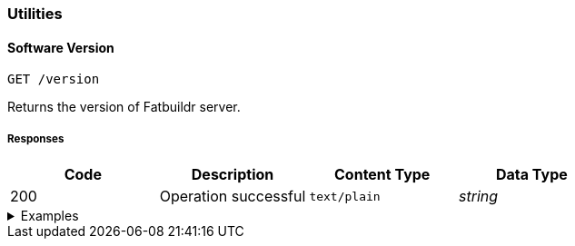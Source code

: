 === Utilities

==== Software Version

`GET /version`

Returns the version of Fatbuildr server.

===== Responses

[cols="{tbl-responses-cols-specs}"]
|===
|Code|Description|Content Type|Data Type

|200
|Operation successful
|`text/plain`
|_string_
|===

.Examples
[%collapsible]
====
Request:

[source,shell]
----
$ curl -X GET http://localhost:5000/version
----

Response:

[source]
----
Fatbuildr v1.0.0
----
====
